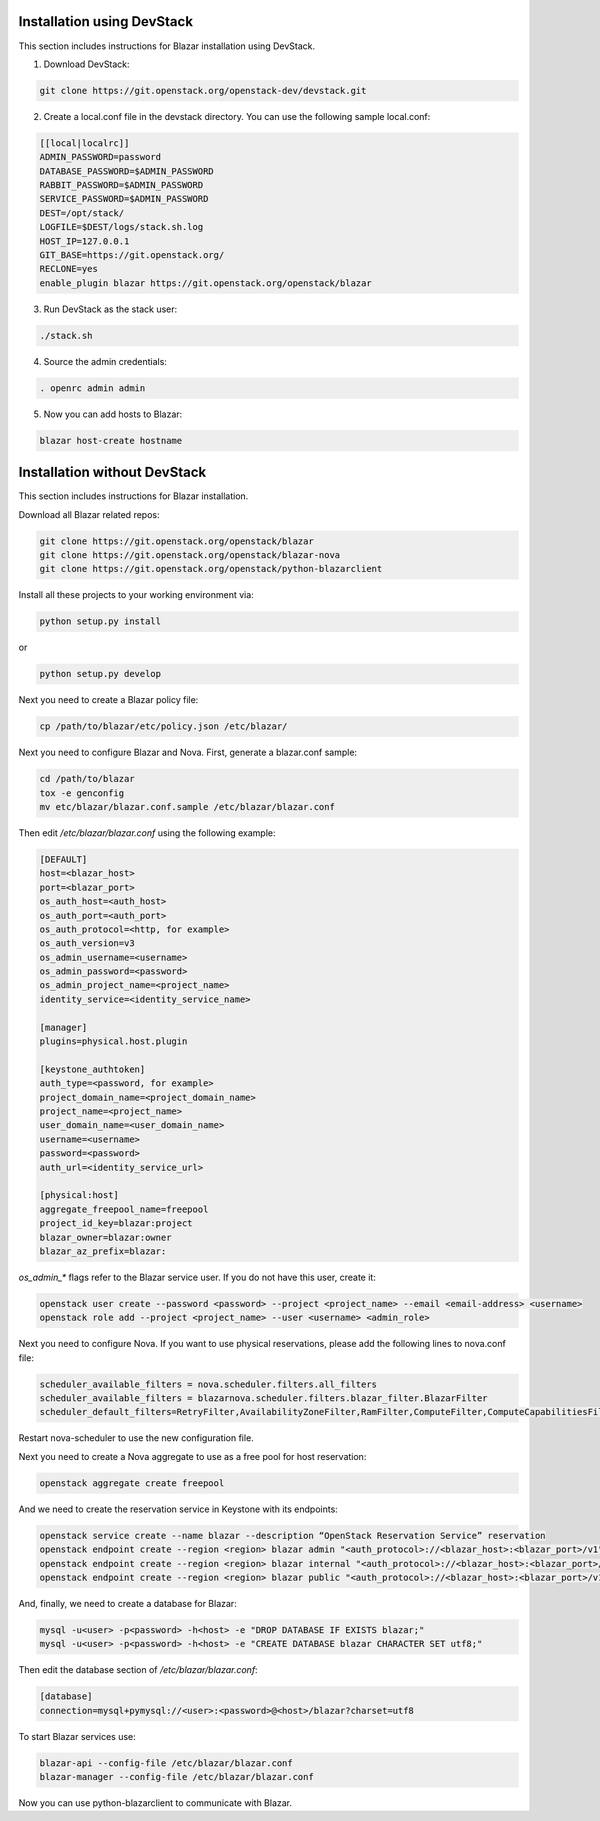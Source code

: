 Installation using DevStack
===========================

This section includes instructions for Blazar installation using DevStack.

1. Download DevStack:

.. sourcecode:: console

    git clone https://git.openstack.org/openstack-dev/devstack.git

..

2. Create a local.conf file in the devstack directory. You can use the
   following sample local.conf:

.. sourcecode:: console

    [[local|localrc]]
    ADMIN_PASSWORD=password
    DATABASE_PASSWORD=$ADMIN_PASSWORD
    RABBIT_PASSWORD=$ADMIN_PASSWORD
    SERVICE_PASSWORD=$ADMIN_PASSWORD
    DEST=/opt/stack/
    LOGFILE=$DEST/logs/stack.sh.log
    HOST_IP=127.0.0.1
    GIT_BASE=https://git.openstack.org/
    RECLONE=yes
    enable_plugin blazar https://git.openstack.org/openstack/blazar

..

3. Run DevStack as the stack user:

.. sourcecode:: console

    ./stack.sh

..

4. Source the admin credentials:

.. sourcecode:: console

    . openrc admin admin

..

5. Now you can add hosts to Blazar:

.. sourcecode:: console

    blazar host-create hostname

..

Installation without DevStack
=============================

This section includes instructions for Blazar installation.

Download all Blazar related repos:

.. sourcecode:: console

   git clone https://git.openstack.org/openstack/blazar
   git clone https://git.openstack.org/openstack/blazar-nova
   git clone https://git.openstack.org/openstack/python-blazarclient

..

Install all these projects to your working environment via:

.. sourcecode:: console

    python setup.py install

..

or

.. sourcecode:: console

    python setup.py develop

..

Next you need to create a Blazar policy file:

.. sourcecode:: console

    cp /path/to/blazar/etc/policy.json /etc/blazar/

..

Next you need to configure Blazar and Nova. First, generate a blazar.conf sample:

.. sourcecode:: console

    cd /path/to/blazar
    tox -e genconfig
    mv etc/blazar/blazar.conf.sample /etc/blazar/blazar.conf

..

Then edit */etc/blazar/blazar.conf* using the following example:

.. sourcecode:: console

    [DEFAULT]
    host=<blazar_host>
    port=<blazar_port>
    os_auth_host=<auth_host>
    os_auth_port=<auth_port>
    os_auth_protocol=<http, for example>
    os_auth_version=v3
    os_admin_username=<username>
    os_admin_password=<password>
    os_admin_project_name=<project_name>
    identity_service=<identity_service_name>

    [manager]
    plugins=physical.host.plugin

    [keystone_authtoken]
    auth_type=<password, for example>
    project_domain_name=<project_domain_name>
    project_name=<project_name>
    user_domain_name=<user_domain_name>
    username=<username>
    password=<password>
    auth_url=<identity_service_url>

    [physical:host]
    aggregate_freepool_name=freepool
    project_id_key=blazar:project
    blazar_owner=blazar:owner
    blazar_az_prefix=blazar:

..

*os_admin_** flags refer to the Blazar service user. If you do not have this
user, create it:

.. sourcecode:: console

    openstack user create --password <password> --project <project_name> --email <email-address> <username>
    openstack role add --project <project_name> --user <username> <admin_role>

..

Next you need to configure Nova. If you want to use physical reservations,
please add the following lines to nova.conf file:

.. sourcecode:: console

    scheduler_available_filters = nova.scheduler.filters.all_filters
    scheduler_available_filters = blazarnova.scheduler.filters.blazar_filter.BlazarFilter
    scheduler_default_filters=RetryFilter,AvailabilityZoneFilter,RamFilter,ComputeFilter,ComputeCapabilitiesFilter,ImagePropertiesFilter,BlazarFilter

..

Restart nova-scheduler to use the new configuration file.

Next you need to create a Nova aggregate to use as a free pool for host
reservation:

.. sourcecode:: console

    openstack aggregate create freepool

..

And we need to create the reservation service in Keystone with its endpoints:

.. sourcecode:: console

    openstack service create --name blazar --description “OpenStack Reservation Service” reservation
    openstack endpoint create --region <region> blazar admin "<auth_protocol>://<blazar_host>:<blazar_port>/v1"
    openstack endpoint create --region <region> blazar internal "<auth_protocol>://<blazar_host>:<blazar_port>/v1"
    openstack endpoint create --region <region> blazar public "<auth_protocol>://<blazar_host>:<blazar_port>/v1"

..

And, finally, we need to create a database for Blazar:

.. sourcecode:: console

    mysql -u<user> -p<password> -h<host> -e "DROP DATABASE IF EXISTS blazar;"
    mysql -u<user> -p<password> -h<host> -e "CREATE DATABASE blazar CHARACTER SET utf8;"

..

Then edit the database section of */etc/blazar/blazar.conf*:

.. sourcecode:: console

    [database]
    connection=mysql+pymysql://<user>:<password>@<host>/blazar?charset=utf8

..

To start Blazar services use:

.. sourcecode:: console

    blazar-api --config-file /etc/blazar/blazar.conf
    blazar-manager --config-file /etc/blazar/blazar.conf

..

Now you can use python-blazarclient to communicate with Blazar.

